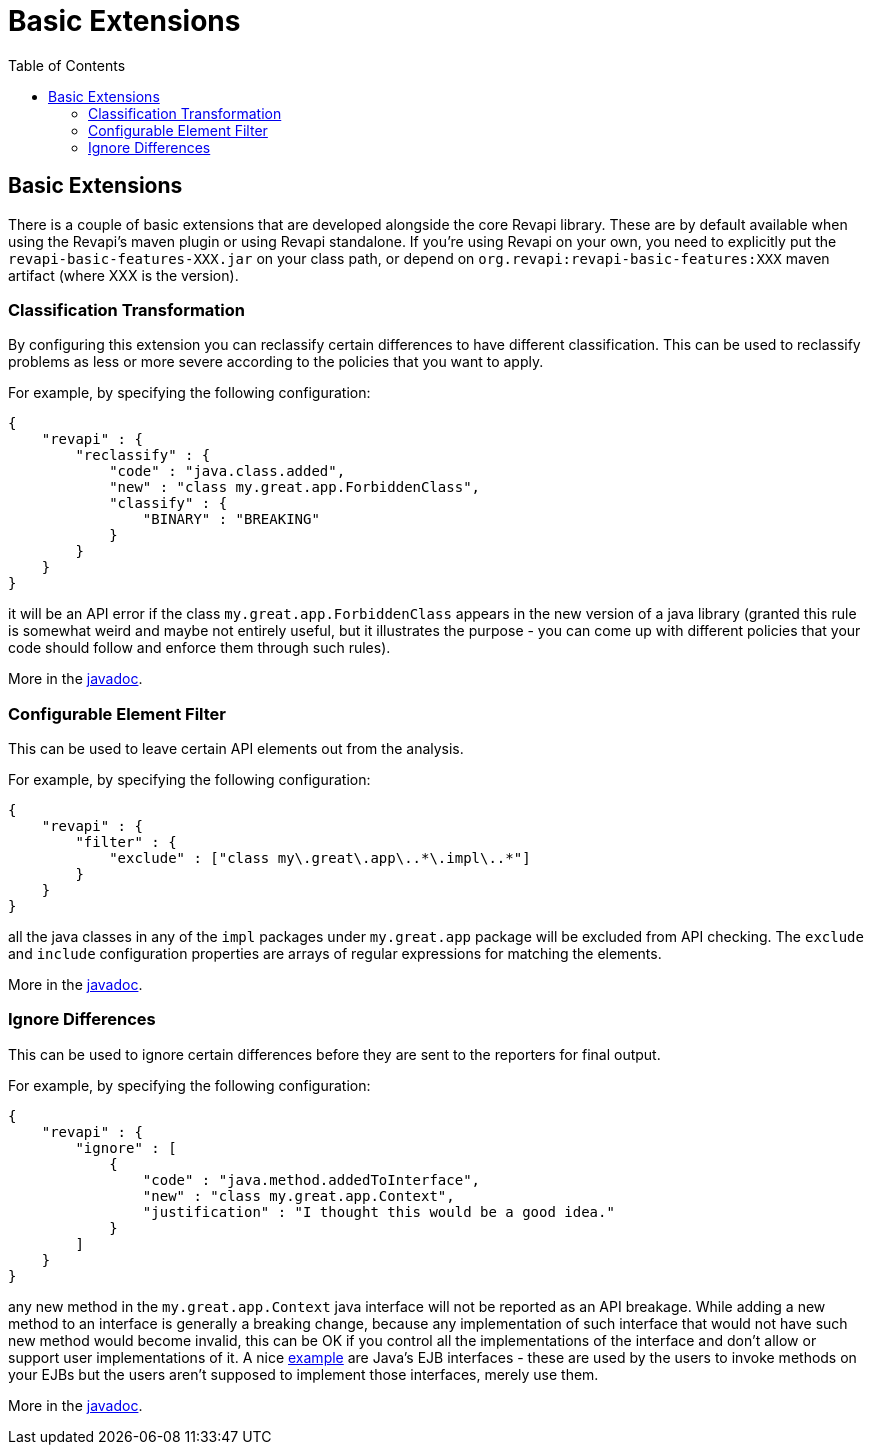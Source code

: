 = Basic Extensions
:awestruct-layout: docs
:awestruct-index: 100
:toc: right

[.toc-on-right]
toc::[]

== Basic Extensions

There is a couple of basic extensions that are developed alongside the core Revapi library. These are by default
available when using the Revapi's maven plugin or using Revapi standalone. If you're using Revapi on your own, you need
to explicitly put the `revapi-basic-features-XXX.jar` on your class path, or depend on
`org.revapi:revapi-basic-features:XXX` maven artifact (where XXX is the version).

=== Classification Transformation
By configuring this extension you can reclassify certain differences to have different classification. This can be used
to reclassify problems as less or more severe according to the policies that you want to apply.

For example, by specifying the following configuration:

```
{
    "revapi" : {
        "reclassify" : {
            "code" : "java.class.added",
            "new" : "class my.great.app.ForbiddenClass",
            "classify" : {
                "BINARY" : "BREAKING"
            }
        }
    }
}
```

it will be an API error if the class `my.great.app.ForbiddenClass` appears in the new version of a java library (granted
this rule is somewhat weird and maybe not entirely useful, but it illustrates the purpose - you can come up with
different policies that your code should follow and enforce them through such rules).

More in the link:../generated/revapi-basic-features/apidocs/org/revapi/basic/ClassificationTransform.html[javadoc].

=== Configurable Element Filter
This can be used to leave certain API elements out from the analysis.

For example, by specifying the following configuration:

```
{
    "revapi" : {
        "filter" : {
            "exclude" : ["class my\.great\.app\..*\.impl\..*"]
        }
    }
}
```

all the java classes in any of the `impl` packages under `my.great.app` package will be excluded from API checking. The
`exclude` and `include` configuration properties are arrays of regular expressions for matching the elements.

More in the link:../generated/revapi-basic-features/apidocs/org/revapi/basic/ConfigurableElementFilter.html[javadoc].

=== Ignore Differences
This can be used to ignore certain differences before they are sent to the reporters for final output.

For example, by specifying the following configuration:

```
{
    "revapi" : {
        "ignore" : [
            {
                "code" : "java.method.addedToInterface",
                "new" : "class my.great.app.Context",
                "justification" : "I thought this would be a good idea."
            }
        ]
    }
}
```

any new method in the `my.great.app.Context` java interface will not be reported as an API breakage. While adding a
new method to an interface is generally a breaking change, because any implementation of such interface that would not
have such new method would become invalid, this can be OK if you control all the implementations of the interface and
don't allow or support user implementations of it. A nice <<enhance-java-checks.adoc#, example>> are Java's EJB
interfaces - these are used by the users to invoke methods on your EJBs but the users aren't supposed to implement those
interfaces, merely use them.

More in the link:../generated/revapi-basic-features/apidocs/org/revapi/basic/IgnoreDifferenceTransform.html[javadoc].
